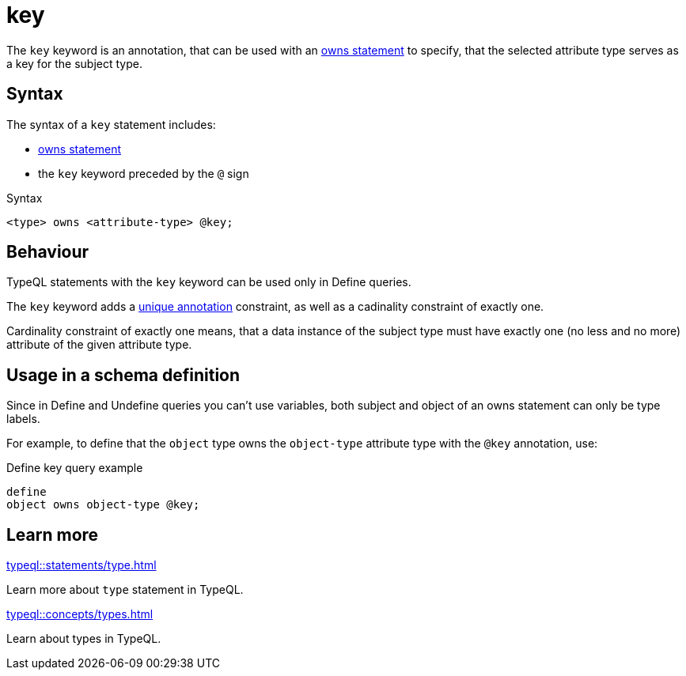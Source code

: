 = key

The `key` keyword is an annotation, that can be used with an
xref:typeql::statements/owns.adoc[owns statement] to specify, that the selected attribute type serves as a key for the subject type.

== Syntax

The syntax of a `key` statement includes:

* xref:typeql::statements/owns.adoc[owns statement]
* the `key` keyword preceded by the `@` sign

.Syntax
[,typeql]
----
<type> owns <attribute-type> @key;
----

== Behaviour

TypeQL statements with the `key` keyword can be used only in Define queries.

The `key` keyword adds a xref:typeql::statements/unique.adoc[unique annotation] constraint,
as well as a cadinality constraint of exactly one.

Cardinality constraint of exactly one means, that a data instance of the subject type must have exactly one (no less and no more)
attribute of the given attribute type.

== Usage in a schema definition

Since in Define and Undefine queries you can't use variables,
both subject and object of an owns statement can only be type labels.

For example, to define that the `object` type owns the `object-type` attribute type
with the `@key` annotation, use:

.Define key query example
[,typeql]
----
define
object owns object-type @key;
----

== Learn more

[cols-2]
--
.xref:typeql::statements/type.adoc[]
[.clickable]
****
Learn more about `type` statement in TypeQL.
****

.xref:typeql::concepts/types.adoc[]
[.clickable]
****
Learn about types in TypeQL.
****
--

